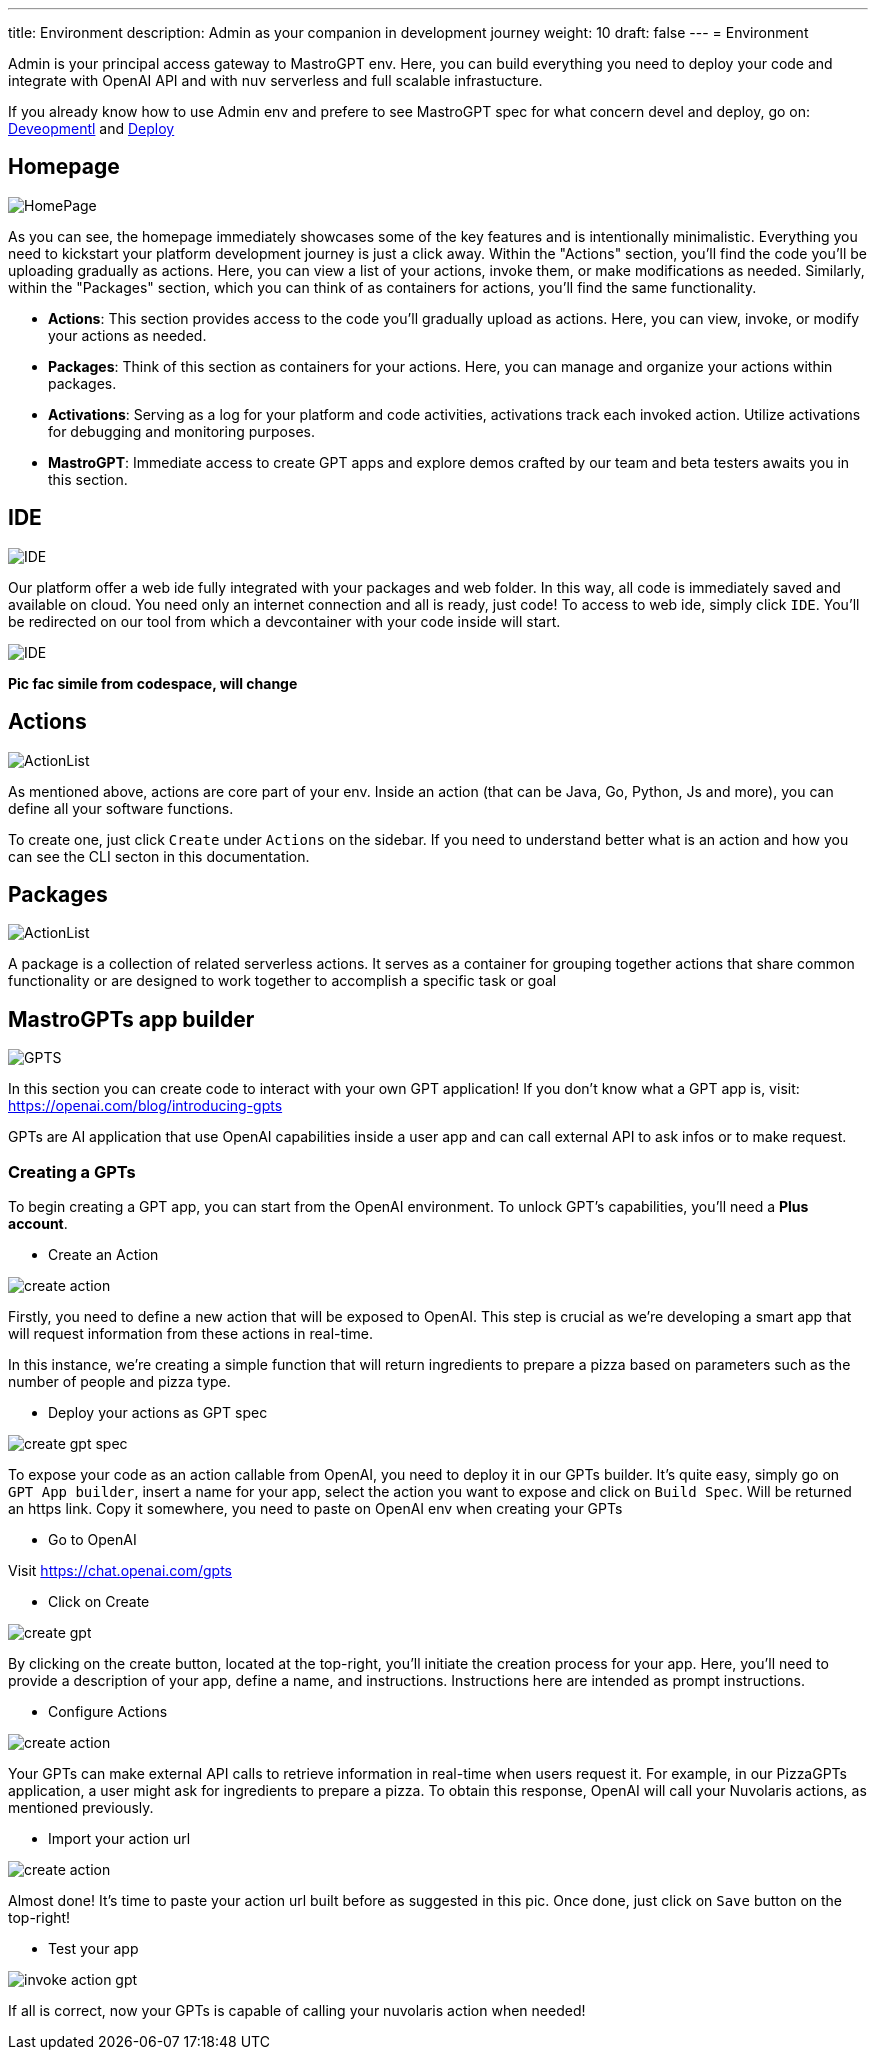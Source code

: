 ---
title: Environment
description: Admin as your companion in development journey
weight: 10
draft: false
---
= Environment

Admin is your principal access gateway to MastroGPT env.
Here, you can build everything you need to deploy your code and integrate with OpenAI API and with nuv serverless and full scalable infrastucture. 

If you already know how to use Admin env and prefere to see MastroGPT spec for what concern devel and deploy, go on:
xref:../devel/index.adoc[Deveopmentl] and xref:../deploy/index.adoc[Deploy]


== Homepage
image::../images/HomePage.png["HomePage",align="center"]

As you can see, the homepage immediately showcases some of the key features and is intentionally minimalistic. Everything you need to kickstart your platform development journey is just a click away. Within the "Actions" section, you'll find the code you'll be uploading gradually as actions. Here, you can view a list of your actions, invoke them, or make modifications as needed. Similarly, within the "Packages" section, which you can think of as containers for actions, you'll find the same functionality.

- *Actions*: This section provides access to the code you'll gradually upload as actions. Here, you can view, invoke, or modify your actions as needed.

- *Packages*: Think of this section as containers for your actions. Here, you can manage and organize your actions within packages.

- *Activations*: Serving as a log for your platform and code activities, activations track each invoked action. Utilize activations for debugging and monitoring purposes.

- *MastroGPT*: Immediate access to create GPT apps and explore demos crafted by our team and beta testers awaits you in this section.

== IDE

image::../images/IDE2.png["IDE",align="center"]

Our platform offer a web ide fully integrated with your packages and web folder. In this way, all code is immediately saved and available on cloud. You need only an internet connection and all is ready, just code! 
To access to web ide, simply click `IDE`. You'll be redirected on our tool from which a devcontainer with your code inside will start. 

image::../images/IDE.png["IDE",align="center"]
*Pic fac simile from codespace, will change*

== Actions
image::../images/ActionList.png["ActionList",align="center"]

As mentioned above, actions are core part of your env. Inside an action (that can be Java, Go, Python, Js and more), you can define all your software functions.

To create one, just click `Create` under `Actions` on the sidebar.
If you need to understand better what is an action and how you can see the CLI secton in this documentation.

== Packages

image::../images/CreatePackage.png["ActionList",align="center"]

A package is a collection of related serverless actions. It serves as a container for grouping together actions that share common functionality or are designed to work together to accomplish a specific task or goal

== MastroGPTs app builder

image::../images/GPTS.png["GPTS",align="center"]

In this section you can create code to interact with your own GPT application! If you don't know what a GPT app is, visit: https://openai.com/blog/introducing-gpts

GPTs are AI application that use OpenAI capabilities inside a user app and can call external API to ask infos or to make request.

=== Creating a GPTs

To begin creating a GPT app, you can start from the OpenAI environment. To unlock GPT's capabilities, you'll need a *Plus account*.

* Create an Action

image::../images/createActionPizza.png[create action,align="center"]

Firstly, you need to define a new action that will be exposed to OpenAI. This step is crucial as we're developing a smart app that will request information from these actions in real-time.

In this instance, we're creating a simple function that will return ingredients to prepare a pizza based on parameters such as the number of people and pizza type.

* Deploy your actions as GPT spec

image::../images/PizzaGPTspec.png[create gpt spec, align="center"]

To expose your code as an action callable from OpenAI, you need to deploy it in our GPTs builder. It's quite easy, simply go on `GPT App builder`, insert a name for your app, select the action you want to expose and click on `Build Spec`. Will be returned an https link. Copy it somewhere, you need to paste on OpenAI env when creating your GPTs

* Go to OpenAI

Visit https://chat.openai.com/gpts

* Click on Create

image::../images/CreateGPT1.png[create gpt,align="center"]

By clicking on the create button, located at the top-right, you'll initiate the creation process for your app. Here, you'll need to provide a description of your app, define a name, and instructions. Instructions here are intended as prompt instructions.

* Configure Actions

image::../images/CreateGPT2.png[create action,align="center"]

Your GPTs can make external API calls to retrieve information in real-time when users request it. For example, in our PizzaGPTs application, a user might ask for ingredients to prepare a pizza. To obtain this response, OpenAI will call your Nuvolaris actions, as mentioned previously.

* Import your action url

image::../images/CreateGPT3.png[create action,align="center"]

Almost done! It's time to paste your action url built before as suggested in this pic. Once done, just click on `Save` button on the top-right!

* Test your app

image::../images/InvokeActionGPT.png[invoke action gpt,align="center"]

If all is correct, now your GPTs is capable of calling your nuvolaris action when needed!

